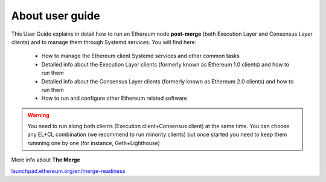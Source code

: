 .. Ethereum on ARM documentation documentation master file, created by
   sphinx-quickstart on Wed Jan 13 19:04:18 2021.

About user guide
================

This User Guide explains in detail how to run an Ethereum node **post-merge** (both Execution Layer and Consensus Layer clients) and 
to manage them through Systemd services. You will find here:

  * How to manage the Ethereum client Systemd services and other common tasks
  * Detailed info about the Execution Layer clients (formerly known as Ethereum 1.0 clients) and how to run them
  * Detailed info about the Consensus Layer clients (formerly known as Ethereum 2.0 clients) and how to run them
  * How to run and configure other Ethereum related software

.. warning::

  You need to run along both clients (Execution client+Consensus client) at the same time. You can choose 
  any EL+CL combination (we recommend to run minority clients) but once started you need to keep them runnning 
  one by one (for instance, Geth+Lighthouse)

More info about **The Merge**

`launchpad.ethereum.org/en/merge-readiness`_

.. _launchpad.ethereum.org/en/merge-readiness: https://launchpad.ethereum.org/en/merge-readiness